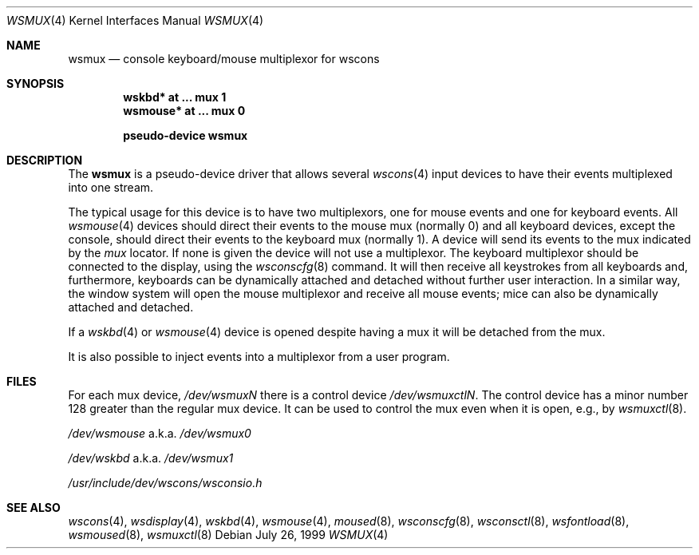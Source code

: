 .\" $NetBSD$
.\"
.\" Copyright (c) 1999 The NetBSD Foundation, Inc.
.\" All rights reserved.
.\"
.\" Redistribution and use in source and binary forms, with or without
.\" modification, are permitted provided that the following conditions
.\" are met:
.\" 1. Redistributions of source code must retain the above copyright
.\"    notice, this list of conditions and the following disclaimer.
.\" 2. Redistributions in binary form must reproduce the above copyright
.\"    notice, this list of conditions and the following disclaimer in the
.\"    documentation and/or other materials provided with the distribution.
.\"
.\" THIS SOFTWARE IS PROVIDED BY THE NETBSD FOUNDATION, INC. AND CONTRIBUTORS
.\" ``AS IS'' AND ANY EXPRESS OR IMPLIED WARRANTIES, INCLUDING, BUT NOT LIMITED
.\" TO, THE IMPLIED WARRANTIES OF MERCHANTABILITY AND FITNESS FOR A PARTICULAR
.\" PURPOSE ARE DISCLAIMED.  IN NO EVENT SHALL THE FOUNDATION OR CONTRIBUTORS
.\" BE LIABLE FOR ANY DIRECT, INDIRECT, INCIDENTAL, SPECIAL, EXEMPLARY, OR
.\" CONSEQUENTIAL DAMAGES (INCLUDING, BUT NOT LIMITED TO, PROCUREMENT OF
.\" SUBSTITUTE GOODS OR SERVICES; LOSS OF USE, DATA, OR PROFITS; OR BUSINESS
.\" INTERRUPTION) HOWEVER CAUSED AND ON ANY THEORY OF LIABILITY, WHETHER IN
.\" CONTRACT, STRICT LIABILITY, OR TORT (INCLUDING NEGLIGENCE OR OTHERWISE)
.\" ARISING IN ANY WAY OUT OF THE USE OF THIS SOFTWARE, EVEN IF ADVISED OF THE
.\" POSSIBILITY OF SUCH DAMAGE.
.\"
.Dd July 26, 1999
.Dt WSMUX 4
.Os
.Sh NAME
.Nm wsmux
.Nd console keyboard/mouse multiplexor for wscons
.Sh SYNOPSIS
.Cd "wskbd*   at ... mux 1"
.Cd "wsmouse* at ... mux 0"
.Pp
.Cd pseudo-device wsmux
.Sh DESCRIPTION
The
.Nm
is a pseudo-device driver that allows several
.Xr wscons 4
input devices to have their events multiplexed into one stream.
.Pp
The typical usage for this device is to have two multiplexors, one
for mouse events and one for keyboard events.
All
.Xr wsmouse 4
devices should direct their events to the mouse mux (normally 0)
and all keyboard devices, except the console, should direct their
events to the keyboard mux (normally 1).
A device will send its events to the mux indicated by the
.Va mux
locator.
If none is given the device will not use a multiplexor.
The keyboard multiplexor should be connected to the display, using
the
.Xr wsconscfg 8
command.
It will then receive all keystrokes from all keyboards
and, furthermore, keyboards can be dynamically attached and detached without
further user interaction.
In a similar way, the window system will open the mouse multiplexor
and receive all mouse events; mice can also be dynamically attached
and detached.
.Pp
If a
.Xr wskbd 4
or
.Xr wsmouse 4
device is opened despite having a mux it will be detached from the mux.
.Pp
It is also possible to inject events into a multiplexor from a
user program.
.\" This is used by the
.\" .Xr moused 8
.\" daemon to take data from a mouse connected to a serial port and
.\" make it appear on the standard mouse mux.
.Sh FILES
For each mux device,
.Pa /dev/wsmuxN
there is a control device
.Pa /dev/wsmuxctlN .
The control device has a minor number 128 greater than the regular
mux device.
It can be used to control the mux even when it is open,
e.g., by
.Xr wsmuxctl 8 .
.Bl -item
.It
.Pa /dev/wsmouse
a.k.a.
.Pa /dev/wsmux0
.It
.Pa /dev/wskbd
a.k.a.
.Pa /dev/wsmux1
.It
.Pa /usr/include/dev/wscons/wsconsio.h
.El
.Sh SEE ALSO
.Xr wscons 4 ,
.Xr wsdisplay 4 ,
.Xr wskbd 4 ,
.Xr wsmouse 4 ,
.Xr moused 8 ,
.Xr wsconscfg 8 ,
.Xr wsconsctl 8 ,
.Xr wsfontload 8 ,
.Xr wsmoused 8 ,
.Xr wsmuxctl 8
